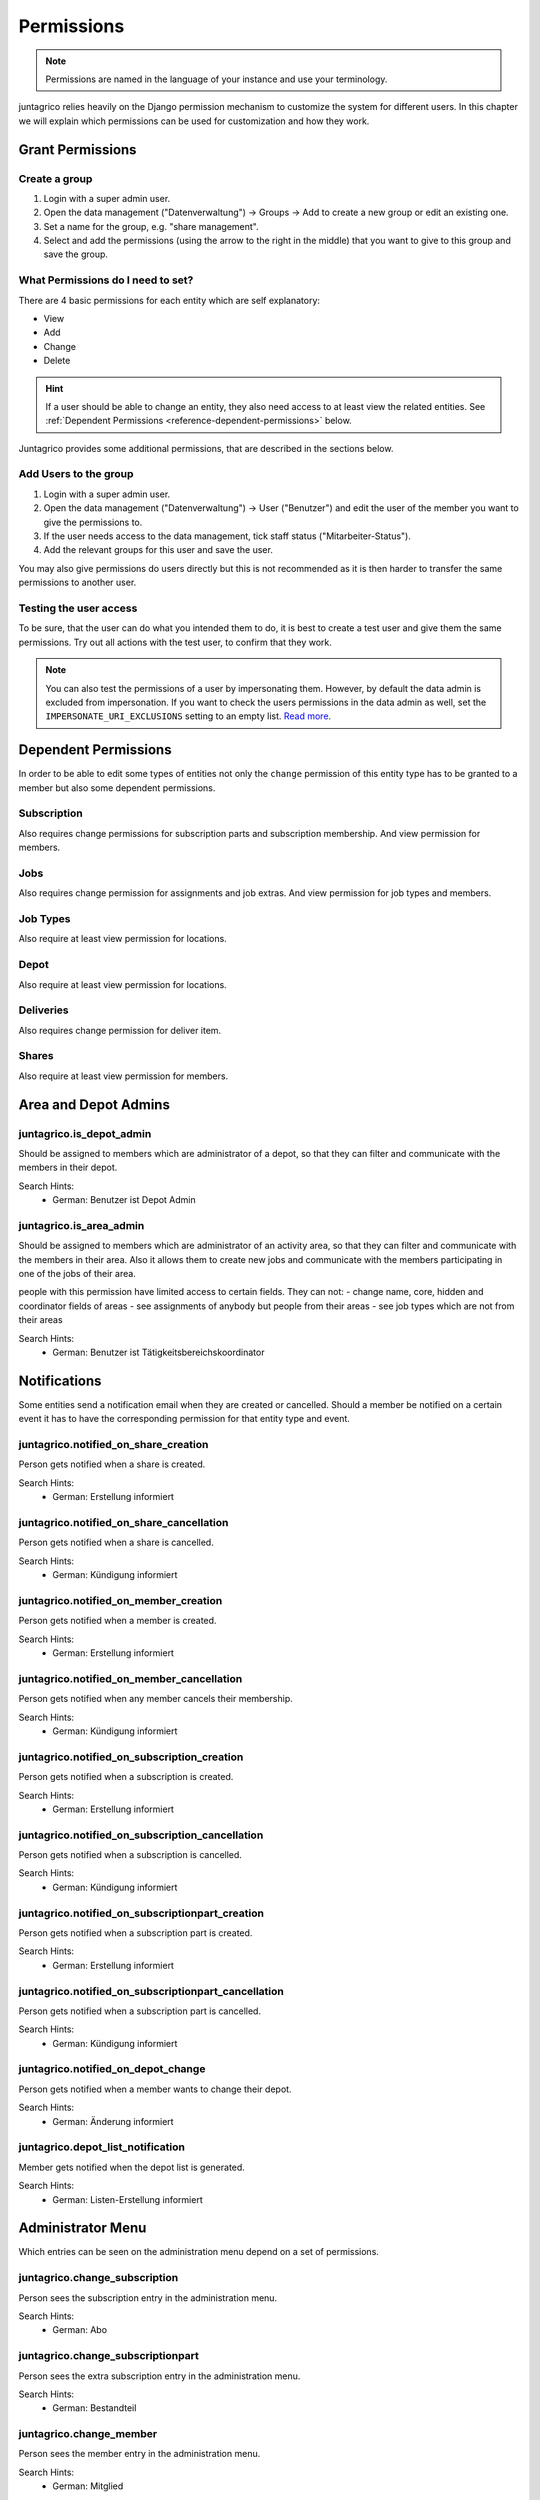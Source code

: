 .. _reference-permissions:

Permissions
===========

.. note::
    Permissions are named in the language of your instance and use your terminology.

juntagrico relies heavily on the Django permission mechanism to customize the system for different users.
In this chapter we will explain which permissions can be used for customization and how they work.

Grant Permissions
-----------------

Create a group
^^^^^^^^^^^^^^

1. Login with a super admin user.
2. Open the data management ("Datenverwaltung") -> Groups -> Add to create a new group or edit an existing one.
3. Set a name for the group, e.g. "share management".
4. Select and add the permissions (using the arrow to the right in the middle) that you want to give to this group and save the group.

What Permissions do I need to set?
^^^^^^^^^^^^^^^^^^^^^^^^^^^^^^^^^^

There are 4 basic permissions for each entity which are self explanatory:

* View
* Add
* Change
* Delete

.. hint::
    If a user should be able to change an entity, they also need access to at least view the related entities.
    See :ref:`Dependent Permissions <reference-dependent-permissions>` below.

Juntagrico provides some additional permissions, that are described in the sections below.

Add Users to the group
^^^^^^^^^^^^^^^^^^^^^^

1. Login with a super admin user.
2. Open the data management ("Datenverwaltung") -> User ("Benutzer") and edit the user of the member you want to give the permissions to.
3. If the user needs access to the data management, tick staff status ("Mitarbeiter-Status").
4. Add the relevant groups for this user and save the user.

You may also give permissions do users directly but this is not recommended as it is then harder to transfer the same permissions to another user.

Testing the user access
^^^^^^^^^^^^^^^^^^^^^^^

To be sure, that the user can do what you intended them to do, it is best to create a test user and give them the same permissions.
Try out all actions with the test user, to confirm that they work.

.. note::
    You can also test the permissions of a user by impersonating them. However, by default the data admin is excluded from impersonation.
    If you want to check the users permissions in the data admin as well, set the ``IMPERSONATE_URI_EXCLUSIONS`` setting to an empty list.
    `Read more <https://code.netlandish.com/~petersanchez/django-impersonate/#settings>`_.


.. _reference-dependent-permissions:

Dependent Permissions
---------------------
In order to be able to edit some types of entities not only the ``change`` permission of this entity type has to be granted to a member but also
some dependent permissions.

Subscription
^^^^^^^^^^^^
Also requires change permissions for subscription parts and subscription membership.
And view permission for members.

Jobs
^^^^
Also requires change permission for assignments and job extras.
And view permission for job types and members.

Job Types
^^^^^^^^^
Also require at least view permission for locations.

Depot
^^^^^
Also require at least view permission for locations.

Deliveries
^^^^^^^^^^
Also requires change permission for deliver item.

Shares
^^^^^^
Also require at least view permission for members.


Area and Depot Admins
---------------------
juntagrico.is_depot_admin
^^^^^^^^^^^^^^^^^^^^^^^^^
Should be assigned to members which are administrator of a depot, so that they can filter and communicate with the members in their depot.

Search Hints:
    * German: Benutzer ist Depot Admin

juntagrico.is_area_admin
^^^^^^^^^^^^^^^^^^^^^^^^
Should be assigned to members which are administrator of an activity area, so that they can filter and communicate with the members in their area.
Also it allows them to create new jobs and communicate with the members participating in one of the jobs of their area.

people with this permission have limited access to certain fields. They can not:
- change name, core, hidden and coordinator fields of areas
- see assignments of anybody but people from their areas
- see job types which are not from their areas

Search Hints:
    * German: Benutzer ist Tätigkeitsbereichskoordinator


.. _reference-notifications:

Notifications
-------------
Some entities send a notification email when they are created or cancelled. Should a member be notified on a certain event it has to have the corresponding
permission for that entity type and event.

juntagrico.notified_on_share_creation
^^^^^^^^^^^^^^^^^^^^^^^^^^^^^^^^^^^^^
Person gets notified when a share is created.

Search Hints:
    * German: Erstellung informiert

juntagrico.notified_on_share_cancellation
^^^^^^^^^^^^^^^^^^^^^^^^^^^^^^^^^^^^^^^^^
Person gets notified when a share is cancelled.

Search Hints:
    * German: Kündigung informiert

juntagrico.notified_on_member_creation
^^^^^^^^^^^^^^^^^^^^^^^^^^^^^^^^^^^^^^
Person gets notified when a member is created.

Search Hints:
    * German: Erstellung informiert

juntagrico.notified_on_member_cancellation
^^^^^^^^^^^^^^^^^^^^^^^^^^^^^^^^^^^^^^^^^^
Person gets notified when any member cancels their membership.

Search Hints:
    * German: Kündigung informiert

juntagrico.notified_on_subscription_creation
^^^^^^^^^^^^^^^^^^^^^^^^^^^^^^^^^^^^^^^^^^^^
Person gets notified when a subscription is created.

Search Hints:
    * German: Erstellung informiert

juntagrico.notified_on_subscription_cancellation
^^^^^^^^^^^^^^^^^^^^^^^^^^^^^^^^^^^^^^^^^^^^^^^^
Person gets notified when a subscription is cancelled.

Search Hints:
    * German: Kündigung informiert

juntagrico.notified_on_subscriptionpart_creation
^^^^^^^^^^^^^^^^^^^^^^^^^^^^^^^^^^^^^^^^^^^^^^^^
Person gets notified when a subscription part is created.

Search Hints:
    * German: Erstellung informiert

juntagrico.notified_on_subscriptionpart_cancellation
^^^^^^^^^^^^^^^^^^^^^^^^^^^^^^^^^^^^^^^^^^^^^^^^^^^^
Person gets notified when a subscription part is cancelled.

Search Hints:
    * German: Kündigung informiert


juntagrico.notified_on_depot_change
^^^^^^^^^^^^^^^^^^^^^^^^^^^^^^^^^^^
Person gets notified when a member wants to change their depot.

Search Hints:
    * German: Änderung informiert


juntagrico.depot_list_notification
^^^^^^^^^^^^^^^^^^^^^^^^^^^^^^^^^^
Member gets notified when the depot list is generated.

Search Hints:
    * German: Listen-Erstellung informiert


Administrator Menu
------------------
Which entries can be seen on the administration menu depend on a set of permissions.

juntagrico.change_subscription
^^^^^^^^^^^^^^^^^^^^^^^^^^^^^^
Person sees the subscription entry in the administration menu.

Search Hints:
    * German: Abo

juntagrico.change_subscriptionpart
^^^^^^^^^^^^^^^^^^^^^^^^^^^^^^^^^^
Person sees the extra subscription entry in the administration menu.

Search Hints:
    * German: Bestandteil

juntagrico.change_member
^^^^^^^^^^^^^^^^^^^^^^^^
Person sees the member entry in the administration menu.

Search Hints:
    * German: Mitglied

juntagrico.change_assignment
^^^^^^^^^^^^^^^^^^^^^^^^^^^^
Person sees the assignment entry in the administration menu.

Search Hints:
    * German: Arbeitseinsatz

juntagrico.change_share
^^^^^^^^^^^^^^^^^^^^^^^
Person sees the share entry in the administration menu.

Search Hints:
    * German: Anteilsschein

juntagrico.can_send_mails
^^^^^^^^^^^^^^^^^^^^^^^^^
Person can access the mail from from the administration menu.

Search Hints:
    * German: Emails versenden

juntagrico.can_view_lists
^^^^^^^^^^^^^^^^^^^^^^^^^
Person can open the generated lists in the administration menu.

Search Hints:
    * German: Benutzer kann Listen öffnen

juntagrico.can_generate_lists
^^^^^^^^^^^^^^^^^^^^^^^^^^^^^
Person can generate lists (of depot etc.)

Search Hints:
    * German: Benutzer kann Listen erzeugen

juntagrico.can_view_exports
^^^^^^^^^^^^^^^^^^^^^^^^^^^
Person sees the exports entry in the administration menu.

Search Hints:
    * German: Benutzer kann Exporte öffnen

juntagrico.can_filter_members
^^^^^^^^^^^^^^^^^^^^^^^^^^^^^
Person sees the member filter entry in the administration menu without the permission to change members.

Search Hints:
    * German: filtern

juntagrico.can_filter_subscriptions
^^^^^^^^^^^^^^^^^^^^^^^^^^^^^^^^^^^
Person sees the subscription filter entry in the administration menu without the permission to change subscriptions.

Search Hints:
    * German: filtern


Email Permissions
-----------------
juntagrico.can_use_general_email
^^^^^^^^^^^^^^^^^^^^^^^^^^^^^^^^
Person can use the "general" email address specified in the setting :ref:`CONTACTS <reference-settings-contacts>` as sender in the mail form.

Search Hints:
    * German: Benutzer kann allgemeine E-Mail-Adresse verwenden

juntagrico.can_use_for_members_email
^^^^^^^^^^^^^^^^^^^^^^^^^^^^^^^^^^^^
Person can use the "for_member" email address specified in the setting :ref:`CONTACTS <reference-settings-contacts>` as sender in the mail form.

Search Hints:
    * German: Benutzer kann E-Mail-Adresse "for_members" verwenden

juntagrico.can_use_for_subscriptions_email
^^^^^^^^^^^^^^^^^^^^^^^^^^^^^^^^^^^^^^^^^^
Person can use the "for_subscriptions" email address specified in the setting :ref:`CONTACTS <reference-settings-contacts>` as sender in the mail form.

Search Hints:
    * German: Benutzer kann E-Mail-Adresse "for_subscription" verwenden

juntagrico.can_use_for_shares_email
^^^^^^^^^^^^^^^^^^^^^^^^^^^^^^^^^^^
Person can use the "for_shares" email address specified in the setting :ref:`CONTACTS <reference-settings-contacts>` as sender in the mail form.

Search Hints:
    * German: Benutzer kann E-Mail-Adresse "for_shares" verwenden

juntagrico.can_use_technical_email
^^^^^^^^^^^^^^^^^^^^^^^^^^^^^^^^^^
Person can use the "technical" email address specified in the setting :ref:`CONTACTS <reference-settings-contacts>` as sender in the mail form.

Search Hints:
    * German: Benutzer kann technische E-Mail-Adresse verwenden

Edit Permissions
----------------
juntagrico.can_edit_past_jobs
^^^^^^^^^^^^^^^^^^^^^^^^^^^^^
Person can edit jobs which are in the past.

Search Hints:
    * German: vergangene

juntagrico.can_change_deactivated_subscriptions
^^^^^^^^^^^^^^^^^^^^^^^^^^^^^^^^^^^^^^^^^^^^^^^
Person can edit subscriptions which are deactivated.

Search Hints:
    * German: deaktivierte

Other Permissions
-----------------

juntagrico.is_operations_group
^^^^^^^^^^^^^^^^^^^^^^^^^^^^^^

.. warning::
    Deprecated. This permission will be replaced by more granular permissions in the next releases.

- Download payment file for shares
- (De)activate subscriptions
- Add attachments in the form to contact members

In addition, the limitations applied by ``juntagrico.is_area_admin`` become ineffective,
when this permission is also given.

Search Hints:
    * German: Benutzer ist in der BG
